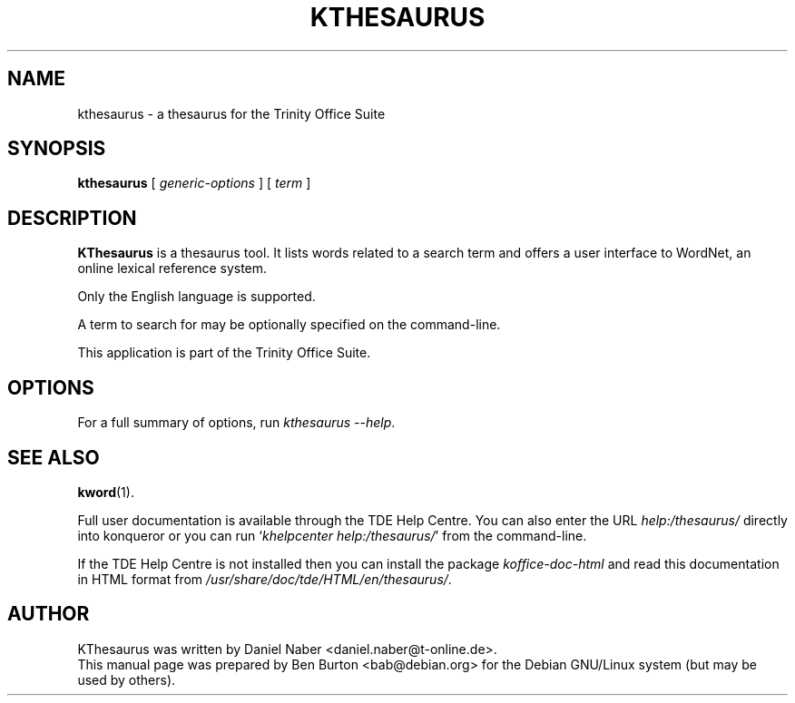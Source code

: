 .\"                                      Hey, EMACS: -*- nroff -*-
.\" First parameter, NAME, should be all caps
.\" Second parameter, SECTION, should be 1-8, maybe w/ subsection
.\" other parameters are allowed: see man(7), man(1)
.TH KTHESAURUS 1 "May 9, 2003"
.\" Please adjust this date whenever revising the manpage.
.\"
.\" Some roff macros, for reference:
.\" .nh        disable hyphenation
.\" .hy        enable hyphenation
.\" .ad l      left justify
.\" .ad b      justify to both left and right margins
.\" .nf        disable filling
.\" .fi        enable filling
.\" .br        insert line break
.\" .sp <n>    insert n+1 empty lines
.\" for manpage-specific macros, see man(7)
.SH NAME
kthesaurus \- a thesaurus for the Trinity Office Suite
.SH SYNOPSIS
.B kthesaurus
[ \fIgeneric-options\fP ] [ \fIterm\fP ]
.SH DESCRIPTION
\fBKThesaurus\fP is a thesaurus tool.  It lists words related to a search
term and offers a user interface to WordNet, an online lexical reference
system.
.PP
Only the English language is supported.
.PP
A term to search for may be optionally specified on the command-line.
.PP
This application is part of the Trinity Office Suite.
.SH OPTIONS
For a full summary of options, run \fIkthesaurus \-\-help\fP.
.SH SEE ALSO
.BR kword (1).
.PP
Full user documentation is available through the TDE Help Centre.
You can also enter the URL
\fIhelp:/thesaurus/\fP
directly into konqueror or you can run
`\fIkhelpcenter help:/thesaurus/\fP'
from the command-line.
.PP
If the TDE Help Centre is not installed then you can install the package
\fIkoffice-doc-html\fP and read this documentation in HTML format from
\fI/usr/share/doc/tde/HTML/en/thesaurus/\fP.
.SH AUTHOR
KThesaurus was written by Daniel Naber <daniel.naber@t-online.de>.
.br
This manual page was prepared by Ben Burton <bab@debian.org>
for the Debian GNU/Linux system (but may be used by others).
